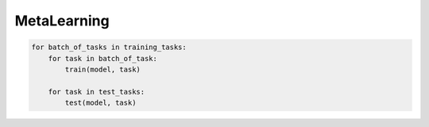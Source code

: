 MetaLearning
------------

.. code-block:: python

    for batch_of_tasks in training_tasks:
        for task in batch_of_task:
            train(model, task)

        for task in test_tasks:
            test(model, task)
